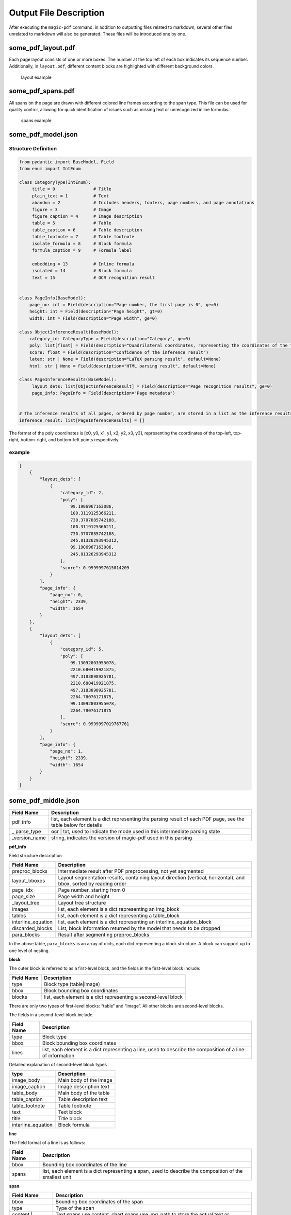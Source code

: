 
Output File Description
=========================

After executing the ``magic-pdf`` command, in addition to outputting
files related to markdown, several other files unrelated to markdown
will also be generated. These files will be introduced one by one.

some_pdf_layout.pdf
~~~~~~~~~~~~~~~~~~~

Each page layout consists of one or more boxes. The number at the top
left of each box indicates its sequence number. Additionally, in
``layout.pdf``, different content blocks are highlighted with different
background colors.

.. figure:: ../../_static/image/layout_example.png
   :alt: layout example

   layout example

some_pdf_spans.pdf
~~~~~~~~~~~~~~~~~~

All spans on the page are drawn with different colored line frames
according to the span type. This file can be used for quality control,
allowing for quick identification of issues such as missing text or
unrecognized inline formulas.

.. figure:: ../../_static/image/spans_example.png
   :alt: spans example

   spans example

some_pdf_model.json
~~~~~~~~~~~~~~~~~~~

Structure Definition
^^^^^^^^^^^^^^^^^^^^

.. code:: python

   from pydantic import BaseModel, Field
   from enum import IntEnum

   class CategoryType(IntEnum):
        title = 0               # Title
        plain_text = 1          # Text
        abandon = 2             # Includes headers, footers, page numbers, and page annotations
        figure = 3              # Image
        figure_caption = 4      # Image description
        table = 5               # Table
        table_caption = 6       # Table description
        table_footnote = 7      # Table footnote
        isolate_formula = 8     # Block formula
        formula_caption = 9     # Formula label

        embedding = 13          # Inline formula
        isolated = 14           # Block formula
        text = 15               # OCR recognition result


   class PageInfo(BaseModel):
       page_no: int = Field(description="Page number, the first page is 0", ge=0)
       height: int = Field(description="Page height", gt=0)
       width: int = Field(description="Page width", ge=0)

   class ObjectInferenceResult(BaseModel):
       category_id: CategoryType = Field(description="Category", ge=0)
       poly: list[float] = Field(description="Quadrilateral coordinates, representing the coordinates of the top-left, top-right, bottom-right, and bottom-left points respectively")
       score: float = Field(description="Confidence of the inference result")
       latex: str | None = Field(description="LaTeX parsing result", default=None)
       html: str | None = Field(description="HTML parsing result", default=None)

   class PageInferenceResults(BaseModel):
        layout_dets: list[ObjectInferenceResult] = Field(description="Page recognition results", ge=0)
        page_info: PageInfo = Field(description="Page metadata")


   # The inference results of all pages, ordered by page number, are stored in a list as the inference results of MinerU
   inference_result: list[PageInferenceResults] = []

The format of the poly coordinates is [x0, y0, x1, y1, x2, y2, x3, y3],
representing the coordinates of the top-left, top-right, bottom-right,
and bottom-left points respectively. |Poly Coordinate Diagram|

example
^^^^^^^

.. code:: json

   [
       {
           "layout_dets": [
               {
                   "category_id": 2,
                   "poly": [
                       99.1906967163086,
                       100.3119125366211,
                       730.3707885742188,
                       100.3119125366211,
                       730.3707885742188,
                       245.81326293945312,
                       99.1906967163086,
                       245.81326293945312
                   ],
                   "score": 0.9999997615814209
               }
           ],
           "page_info": {
               "page_no": 0,
               "height": 2339,
               "width": 1654
           }
       },
       {
           "layout_dets": [
               {
                   "category_id": 5,
                   "poly": [
                       99.13092803955078,
                       2210.680419921875,
                       497.3183898925781,
                       2210.680419921875,
                       497.3183898925781,
                       2264.78076171875,
                       99.13092803955078,
                       2264.78076171875
                   ],
                   "score": 0.9999997019767761
               }
           ],
           "page_info": {
               "page_no": 1,
               "height": 2339,
               "width": 1654
           }
       }
   ]

some_pdf_middle.json
~~~~~~~~~~~~~~~~~~~~

+----------------+--------------------------------------------------------------+
| Field Name     | Description                                                  |
|                |                                                              |
+================+==============================================================+
| pdf_info       | list, each element is a dict representing the parsing result |
|                | of each PDF page, see the table below for details            |
+----------------+--------------------------------------------------------------+
| \_             | ocr \| txt, used to indicate the mode used in this           |
| parse_type     | intermediate parsing state                                   |
|                |                                                              |
+----------------+--------------------------------------------------------------+
| \_version_name | string, indicates the version of magic-pdf used in this      |
|                | parsing                                                      |
|                |                                                              |
+----------------+--------------------------------------------------------------+

**pdf_info**

Field structure description

+-------------------------+------------------------------------------------------------+
| Field                   | Description                                                |
| Name                    |                                                            |
+=========================+============================================================+
| preproc_blocks          | Intermediate result after PDF preprocessing, not yet       |
|                         | segmented                                                  |
+-------------------------+------------------------------------------------------------+
| layout_bboxes           | Layout segmentation results, containing layout direction   |
|                         | (vertical, horizontal), and bbox, sorted by reading order  |
+-------------------------+------------------------------------------------------------+
| page_idx                | Page number, starting from 0                               |
|                         |                                                            |
+-------------------------+------------------------------------------------------------+
| page_size               | Page width and height                                      |
|                         |                                                            |
+-------------------------+------------------------------------------------------------+
| \_layout_tree           | Layout tree structure                                      |
|                         |                                                            |
+-------------------------+------------------------------------------------------------+
| images                  | list, each element is a dict representing an img_block     |
+-------------------------+------------------------------------------------------------+
| tables                  | list, each element is a dict representing a table_block    |
+-------------------------+------------------------------------------------------------+
| interline_equation      | list, each element is a dict representing an               |
|                         | interline_equation_block                                   |
|                         |                                                            |
+-------------------------+------------------------------------------------------------+
| discarded_blocks        | List, block information returned by the model that needs   |
|                         | to be dropped                                              |
|                         |                                                            |
+-------------------------+------------------------------------------------------------+
| para_blocks             | Result after segmenting preproc_blocks                     |
|                         |                                                            |
+-------------------------+------------------------------------------------------------+

In the above table, ``para_blocks`` is an array of dicts, each dict
representing a block structure. A block can support up to one level of
nesting.

**block**

The outer block is referred to as a first-level block, and the fields in
the first-level block include:

+------------------------+-------------------------------------------------------------+
| Field                  | Description                                                 |
| Name                   |                                                             |
+========================+=============================================================+
| type                   | Block type (table|image)                                    |
+------------------------+-------------------------------------------------------------+
| bbox                   | Block bounding box coordinates                              |
+------------------------+-------------------------------------------------------------+
| blocks                 | list, each element is a dict representing a second-level    |
|                        | block                                                       |
+------------------------+-------------------------------------------------------------+

There are only two types of first-level blocks: “table” and “image”. All
other blocks are second-level blocks.

The fields in a second-level block include:

+----------------------+----------------------------------------------------------------+
| Field                | Description                                                    |
| Name                 |                                                                |
+======================+================================================================+
|                      | Block type                                                     |
| type                 |                                                                |
+----------------------+----------------------------------------------------------------+
|                      | Block bounding box coordinates                                 |
| bbox                 |                                                                |
+----------------------+----------------------------------------------------------------+
|                      | list, each element is a dict representing a line, used to      |
| lines                | describe the composition of a line of information              |
+----------------------+----------------------------------------------------------------+

Detailed explanation of second-level block types

================== ======================
type               Description
================== ======================
image_body         Main body of the image
image_caption      Image description text
table_body         Main body of the table
table_caption      Table description text
table_footnote     Table footnote
text               Text block
title              Title block
interline_equation Block formula
================== ======================

**line**

The field format of a line is as follows:

+---------------------+----------------------------------------------------------------+
| Field               | Description                                                    |
| Name                |                                                                |
+=====================+================================================================+
|                     | Bounding box coordinates of the line                           |
| bbox                |                                                                |
+---------------------+----------------------------------------------------------------+
| spans               | list, each element is a dict representing a span, used to      |
|                     | describe the composition of the smallest unit                  |
+---------------------+----------------------------------------------------------------+

**span**

+---------------------+-----------------------------------------------------------+
| Field               | Description                                               |
| Name                |                                                           |
+=====================+===========================================================+
| bbox                | Bounding box coordinates of the span                      |
+---------------------+-----------------------------------------------------------+
| type                | Type of the span                                          |
+---------------------+-----------------------------------------------------------+
| content             | Text spans use content, chart spans use img_path to store |
| \|                  | the actual text or screenshot path information            |
| img_path            |                                                           |
+---------------------+-----------------------------------------------------------+

The types of spans are as follows:

================== ==============
type               Description
================== ==============
image              Image
table              Table
text               Text
inline_equation    Inline formula
interline_equation Block formula
================== ==============

**Summary**

A span is the smallest storage unit for all elements.

The elements stored within para_blocks are block information.

The block structure is as follows:

First-level block (if any) -> Second-level block -> Line -> Span

.. _example-1:

example
^^^^^^^

.. code:: json

   {
       "pdf_info": [
           {
               "preproc_blocks": [
                   {
                       "type": "text",
                       "bbox": [
                           52,
                           61.956024169921875,
                           294,
                           82.99800872802734
                       ],
                       "lines": [
                           {
                               "bbox": [
                                   52,
                                   61.956024169921875,
                                   294,
                                   72.0000228881836
                               ],
                               "spans": [
                                   {
                                       "bbox": [
                                           54.0,
                                           61.956024169921875,
                                           296.2261657714844,
                                           72.0000228881836
                                       ],
                                       "content": "dependent on the service headway and the reliability of the departure ",
                                       "type": "text",
                                       "score": 1.0
                                   }
                               ]
                           }
                       ]
                   }
               ],
               "layout_bboxes": [
                   {
                       "layout_bbox": [
                           52,
                           61,
                           294,
                           731
                       ],
                       "layout_label": "V",
                       "sub_layout": []
                   }
               ],
               "page_idx": 0,
               "page_size": [
                   612.0,
                   792.0
               ],
               "_layout_tree": [],
               "images": [],
               "tables": [],
               "interline_equations": [],
               "discarded_blocks": [],
               "para_blocks": [
                   {
                       "type": "text",
                       "bbox": [
                           52,
                           61.956024169921875,
                           294,
                           82.99800872802734
                       ],
                       "lines": [
                           {
                               "bbox": [
                                   52,
                                   61.956024169921875,
                                   294,
                                   72.0000228881836
                               ],
                               "spans": [
                                   {
                                       "bbox": [
                                           54.0,
                                           61.956024169921875,
                                           296.2261657714844,
                                           72.0000228881836
                                       ],
                                       "content": "dependent on the service headway and the reliability of the departure ",
                                       "type": "text",
                                       "score": 1.0
                                   }
                               ]
                           }
                       ]
                   }
               ]
           }
       ],
       "_parse_type": "txt",
       "_version_name": "0.6.1"
   }

.. |Poly Coordinate Diagram| image:: ../../_static/image/poly.png
